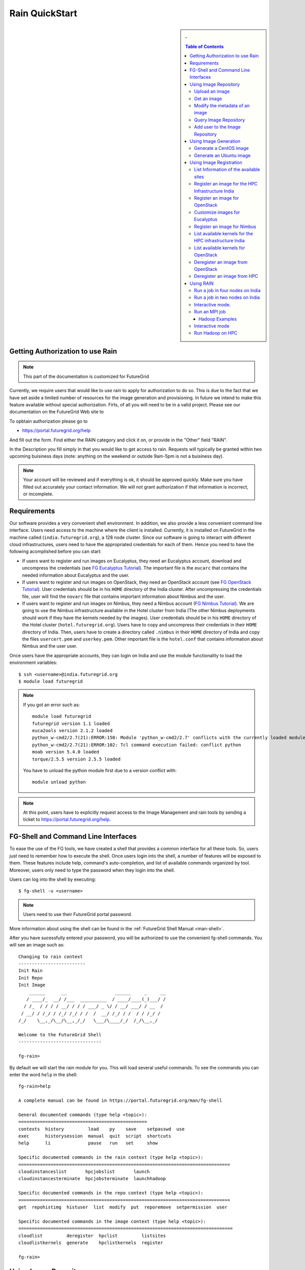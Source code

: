 .. raw:: html

 <a href="https://github.com/futuregrid/rain"
     class="visible-desktop"><img
    style="position: absolute; top: 40px; right: 0; border: 0;"
    src="https://s3.amazonaws.com/github/ribbons/forkme_right_gray_6d6d6d.png"
    alt="Fork me on GitHub"></a>


.. _quickstart:

Rain QuickStart
======================================================================

.. raw:: html

    <script src="http://code.jquery.com/jquery-1.9.1.js"></script>
    <script src="http://code.jquery.com/ui/1.10.1/jquery-ui.js"></script>
    <script>
    $(function() {
      $( ".accordion" ).accordion({  active: false, collapsible: true} );

    });
    </script>

.. sidebar:: 
   . 

  .. contents:: Table of Contents
     :depth: 3


..

Getting Authorization to use Rain
----------------------------------------------------------------------

.. note:: 

   This part of the documentation is customized for FutureGrid


..

Currently, we require users that would like to use rain to apply for
authorization to do so. This is due to the fact that we have set aside
a limited number of resources for the image generation and
provisioning. In future we intend to make this feature available
without special authorization. Firts, of all you will need to be in a valid project. Please see our documentation on the FutureGrid Web site to 

To opbtain authorization please go to 

* https://portal.futuregrid.org/help

And fill out the form. Find either the RAIN category and click it on,
or provide in the "Other" field "RAIN".


In the Description you fill simply in that you would like to get
access to rain. Requests will typically be granted within two upcoming
buisiness days (note: anything on the weekend or outside 9am-5pm is
not a buisiness day). 

.. note::

   Your account will be reviewed and if everything
   is ok, it should be approved quickly. Make sure you have filled out
   accurately your contact information. We will not grant authorization
   if that information is incorrect, or incomplete. 

..

Requirements
----------------------------------------------------------------------

Our software provides a very convenient shell environment. In
addition, we also provide a less convenient command line
interface. Users need access to the machine where the client
is installed. Currently, it is installed on FutureGrid in the machine
called (``india.futuregrid.org``), a 128 node
cluster. Since our
software is going to interact with different cloud infrastructures,
users need to have the appropriated credentials for each of
them. Hence you need to have the following acomplished before you can
start:

* If users want to register and run images on Eucalyptus, they need an
  Eucalyptus account, download and uncompress the credentials (see `FG
  Eucalyptus Tutorial
  <https://portal.futuregrid.org/tutorials/eucalyptus>`_). The
  important file is the ``eucarc`` that contains the needed
  information about Eucalyptus and the user.

* If users want to register and run images on OpenStack, they need an
  OpenStack account (see `FG OpenStack Tutorial
  <https://portal.futuregrid.org/tutorials/openstack>`_). User
  credentials should be in his ``HOME`` directory of the India
  cluster. After uncompressing the credentials file, user will find
  the ``novarc`` file that contains important information about Nimbus
  and the user.

* If users want to register and run images on Nimbus, they need a
  Nimbus account (`FG Nimbus Tutorial
  <https://portal.futuregrid.org/tutorials/nimbus>`_). We are going to
  use the Nimbus infrastructure available in the Hotel cluster from
  India (The other Nimbus deployments should work if they have the
  kernels needed by the images).  User credentials should be in his
  ``HOME`` directory of the Hotel cluster
  (``hotel.futuregrid.org``). Users have to copy and uncompress their
  credentials in their ``HOME`` directory of India. Then, users have
  to create a directory called ``.nimbus`` in their ``HOME`` directory
  of India and copy the files ``usercert.pem`` and
  ``userkey.pem``. Other important file is the ``hotel.conf`` that
  contains information about Nimbus and the user user.
  
Once users have the appropriate accounts, they can login on India and
use the module functionality to load the environment variables::

      $ ssh <username>@india.futuregrid.org
      $ module load futuregrid

.. note::
   If you got an error such as::
   
      module load futuregrid
      futuregrid version 1.1 loaded
      euca2ools version 2.1.2 loaded
      python_w-cmd2/2.7(21):ERROR:150: Module 'python_w-cmd2/2.7' conflicts with the currently loaded module(s) 'python/2.7'
      python_w-cmd2/2.7(21):ERROR:102: Tcl command execution failed: conflict python
      moab version 5.4.0 loaded
      torque/2.5.5 version 2.5.5 loaded

   ..
   
   You have to unload the python module first due to a version conflict with::

       module unload python

.. note::
   At this point, users have to explicitly request access to the Image Management and rain tools by sending a ticket to `https://portal.futuregrid.org/help <https://portal.futuregrid.org/help>`_.

FG-Shell and Command Line Interfaces
----------------------------------------------------------------------

To ease the use of the FG tools, we have created a shell that provides
a common interface for all these tools. So, users just need to
remember how to execute the shell. Once users login into the shell, a
number of features will be exposed to them. These features include
help, command's auto-completion, and list of available commands
organized by tool. Moreover, users only need to type the password when
they login into the shell.

Users can log into the shell by executing::

      $ fg-shell -u <username>

.. note::
   Users need to use their FutureGrid portal password.

More information about using the shell can be found in the :ref:`FutureGrid Shell Manual <man-shell>`.

After you have sucessfully entered your password, you will be
authorized to use the convenient fg-shell commands. You will see an
image such as::

     Changing to rain context
     -------------------------
     Init Rain
     Init Repo
     Init Image
	 ______      __                  ______     _     __
	/ ____/_  __/ /___  __________  / ____/____(_)___/ /
       / /_  / / / / __/ / / / ___/ _ \/ / __/ ___/ / __  / 
      / __/ / /_/ / /_/ /_/ / /  /  __/ /_/ / /  / / /_/ /  
     /_/    \__,_/\__/\__,_/_/   \___/\____/_/  /_/\__,_/   

     Welcome to the FutureGrid Shell
     -------------------------------

     fg-rain>

..

By default we will start the rain module for you. This will load
several useful commands. To see the commands you can enter the word
``help`` in the shell::

    fg-rain>help

    A complete manual can be found in https://portal.futuregrid.org/man/fg-shell

    General documented commands (type help <topic>):
    ================================================
    contexts  history         load    py    save    setpasswd  use
    exec      historysession  manual  quit  script  shortcuts
    help      li              pause   run   set     show     

    Specific documented commands in the rain context (type help <topic>):
    ===============================================================================
    cloudinstanceslist       hpcjobslist       launch      
    cloudinstancesterminate  hpcjobsterminate  launchhadoop

    Specific documented commands in the repo context (type help <topic>):
    ===============================================================================
    get  repohistimg  histuser  list  modify  put  reporemove  setpermission  user

    Specific documented commands in the image context (type help <topic>):
    ================================================================================
    cloudlist         deregister  hpclist         listsites
    cloudlistkernels  generate    hpclistkernels  register 

    fg-rain>

..



Using Image Repository
----------------------------------------------------------------------

The Image Repository is a service to query, store, and update images
through a unique and common interface. Next, we show some examples of
the Image Repository usage (``fg-repo`` command). More details can be
found in the :ref:`Image Repository Manual <man-repo>`.

Additionally, the Image Repository manages the user database for all
the image management components. This database is used to authorize
users, to control the user's quotas and to record usage
information. Therefore, this database complements the LDAP server
which is mainly focused on the user authentication.

When using ``fg-shell``, users need to load the Image Repository
context by executing ``use repo`` inside the shell. The Image
Repository environment is also included in the Image Management
(``image``) and Rain (``rain``) contexts. Once there is an active
context, the ``help`` command will show only the available commands
for such context. Available contexts can be listed using the
``contexts`` command. More information about the shell can be found in
the :ref:`FutureGrid Shell Manual <man-shell>`.

Upload an image
^^^^^^^^^^^^^^^^^^^^^^^^^^^^^^^^^^^^^^^^^^^^^^^^^^^^^^^^^^^^^^^^^^^^^^

Here we show how to upload an image with the shell::

      put  /home/javi/image.iso ImgType=Openstack&os=Ubuntu&arch=x86_64&description=this is a test description
      
.. raw:: html

    <div class="accordion"><h5 align="right" > ... press to see the commandline version</h5><div><div class="highlight-python"><pre>
    $ fg-repo -p /home/javi/image.iso "vmtype=kvm&os=Centos5&arch=i386&description=this is a test description&tag=tsttag1, tsttag2&permission=private" -u $USER
    $ fg-repo -p /home/javi/image.iso "ImgType=Openstack&os=Ubuntu&arch=x86_64&description=this is a test description" -u $USER
     </pre></div></div></div></div>

.. note::
   The & character is used to separate different metadata fields.


Get an image
^^^^^^^^^^^^^^^^^^^^^^^^^^^^^^^^^^^^^^^^^^^^^^^^^^^^^^^^^^^^^^^^^^^^^^

Here we show how to get and download an image with the shell::

      get 964160263274803087640112


.. raw:: html

    <div class="accordion"><h5 align="right" > ... press to see the commandline version</h5><div><div class="highlight-python"><pre>
      $ fg-repo -g 964160263274803087640112 -u $USER</pre>
     </div></div></div>  

Modify the metadata of an image
^^^^^^^^^^^^^^^^^^^^^^^^^^^^^^^^^^^^^^^^^^^^^^^^^^^^^^^^^^^^^^^^^^^^^^

To modify the meta data of an image you can use the following shell command::

      modify 964160263274803087640112 ImgType=Opennebula&os=Ubuntu10

.. raw:: html

    <div class="accordion"><h5 align="right" > ... press to see the commandline version</h5><div><div class="highlight-python"><pre>
     $ fg-repo -m 964160263274803087640112 "ImgType=Opennebula&os=Ubuntu10" -u $USER</pre>
    </div></div></div>


Query Image Repository
^^^^^^^^^^^^^^^^^^^^^^^^^^^^^^^^^^^^^^^^^^^^^^^^^^^^^^^^^^^^^^^^^^^^^^

To list the images in the repository, please use the ``list``
command. You can also add simple search parameters to it::

      list * where vmType=kvm

.. raw:: html

    <div class="accordion"><h5 align="right" > ... press to see the commandline version</h5><div><div class="highlight-python"><pre>  
      $ fg-repo -q "* where vmType=kvm" -u $USER
     </pre></div></div></div>
  


Add user to the Image Repository
^^^^^^^^^^^^^^^^^^^^^^^^^^^^^^^^^^^^^^^^^^^^^^^^^^^^^^^^^^^^^^^^^^^^^^

Administrators have the ability to add new users to the repository::

      user -a juan
      user -m juan status active


.. raw:: html

    <div class="accordion"><h5 align="right" > ... press to see the commandline version</h5><div><div class="highlight-python"><pre> 
      $ fg-repo --useradd juan -u $USER
      $ fg-repo --usersetstatus juan active
     </pre></div></div></div>
  


Using Image Generation
----------------------------------------------------------------------

This component creates images, according to user requirements, that
can be registered in FutureGrid. Since FG is a testbed that supports
different type of infrastructures like HPC or IaaS frameworks, the
images created by this tool are not aimed at any specific
environment. Thus, it is at registration time when the images are
customized to be successfully integrated into the desired
infrastructure.

Next, we provide some examples of the Image Generation usage
(``fg-generate`` command). More details can be found in the
:ref:`Image Generation Manual <man-generate>`.


When using ``fg-shell``, users need to load the Image Management
context by executing ``use image`` inside the shell. The Image
Management environment is also included in the Rain (``rain``)
contexts. Once there is an active context, the ``help`` command will
show only the available commands for such context. Available contexts
can be listed using the ``contexts`` command. More information about
the shell can be found in the :ref:`FutureGrid Shell Manual
<man-shell>`.


Generate a CentOS image
^^^^^^^^^^^^^^^^^^^^^^^^^^^^^^^^^^^^^^^^^^^^^^^^^^^^^^^^^^^^^^^^^^^^^^

An image can be gerenated quite simply. YOu can specifiey default
pacakges from our repository   ::

      generate -o centos -v 5 -a x86_64 -s wget,emacs,python26
 
.. raw:: html

    <div class="accordion"><h5 align="right" > ... press to see the commandline version</h5><div><div class="highlight-python"><pre>
      $ fg-generate -o centos -v 5 -a x86_64 -s wget,emacs,python26 -u $USER      
     </pre></div></div></div>
  


Generate an Ubuntu image
^^^^^^^^^^^^^^^^^^^^^^^^^^^^^^^^^^^^^^^^^^^^^^^^^^^^^^^^^^^^^^^^^^^^^^

Just as you can generate images for centos, you can also generate
images for ubuntu::

      generate -o ubuntu -v 10.10 -a x86_64 -s wget,emacs,python26


.. raw:: html

    <div class="accordion"><h5 align="right" > ... press to see the commandline version</h5><div><div class="highlight-python"><pre>
      $ fg-generate -o ubuntu -v 10.10 -a x86_64 -s wget,openmpi-bin -u $USER      
     </pre></div></div></div>
  


Using Image Registration
----------------------------------------------------------------------

This tool is responsible for customizing images for specific
infrastructures and registering them in such infrastructures.
Currently, we fully support HPC (bare-metal machines), Eucalyptus,
OpenStack, and Nimbus infrastructures. OpenNebula is also implemented
but we do not have this infrastructure in production yet.

Next, we provide some examples of the image registration usage
(``fg-register`` command). A detailed manual can be found in the
:ref:`Image Registration Manual <man-register>`


When using ``fg-shell``, users need to load the Image Management
context by executing ``use image`` inside the shell. The Image
Management environment also loads the Image Repository context. The
Image Management is also included in the Rain (``rain``)
contexts. Once there is an active context, the ``help`` command will
show only the available commands for such context. Available contexts
can be listed using the ``contexts`` command. More information about
the shell can be found in the :ref:`FutureGrid Shell Manual
<man-shell>`.

List Information of the available sites
^^^^^^^^^^^^^^^^^^^^^^^^^^^^^^^^^^^^^^^^^^^^^^^^^^^^^^^^^^^^^^^^^^^^^^

It is useful which sites are registered with RAIN. we provide a simple
command called listsites that you can invoke::

     listsites 

.. raw:: html
  
    <div class="accordion"><h5 align="right" > ... press to see the commandline version</h5><div><div class="highlight-python"><pre>
     $fg-register --listsites -u $USER
     </pre></div></div></div>

   
The output would look something like this::
     
         Supported Sites Information
         ===========================
         
         Cloud Information
         -----------------
         SiteName: sierra
           Description: In this site we support Eucalyptus 3.
           Infrastructures supported: ['Eucalyptus']
         SiteName: hotel
           Description: In this site we support Nimbus 2.9.
           Infrastructures supported: ['Nimbus']
         SiteName: india
           Description: In this site we support Eucalyptus 2, OpenStack Folsom.
           Infrastructures supported: ['Eucalyptus', 'OpenStack']
         
         HPC Information (baremetal)
         ---------------------------
         SiteName: india
           RegisterXcat Service Status: Active
           RegisterMoab Service Status: Active


.. note::

   * To register an image in the HPC infrastructure, users need to
     specify the name of that HPC machine that they want to use with
     the -x/--xcat option. The rest of the needed information will be
     taken from the configuration file.
   
   * To register an image in Eucalyptus, OpenStack and Nimbus
     infrastructures, you need to provide a file with the environment
     variables using the -v/--varfile option.

Register an image for the HPC Infrastructure India
^^^^^^^^^^^^^^^^^^^^^^^^^^^^^^^^^^^^^^^^^^^^^^^^^^^^^^^^^^^^^^^^^^^^^^

To register an  image on a host simply add the abbreviation for the
host. Here ``india``::

      register -r 964160263274803087640112 -x india

.. raw:: html

    <div class="accordion"><h5 align="right" > ... press to see the commandline version</h5><div><div class="highlight-python"><pre>
      $ fg-register -r 964160263274803087640112 -x india -u $USER      
     </pre></div></div></div>
  

Register an image for OpenStack 
^^^^^^^^^^^^^^^^^^^^^^^^^^^^^^^^^^^^^^^^^^^^^^^^^^^^^^^^^^^^^^^^^^^^^^

If you followed the FG Openstack tutorial, your novarc will probably
be in ``~/.futuregrid/openstack/novarc``. Use it for this tutorial

To register an image not just with the host, but a specific cloud
infrastructure you can use::

      register -r 964160263274803087640112 -s india -v ~/novarc
   
.. raw:: html

    <div class="accordion"><h5 align="right" > ... press to see the commandline version</h5><div><div class="highlight-python"><pre>
      $ fg-register -r 964160263274803087640112 -s india -v ~/novarc -u $USER      
     </pre></div></div></div>
  
Customize images for Eucalyptus
^^^^^^^^^^^^^^^^^^^^^^^^^^^^^^^^^^^^^^^^^^^^^^^^^^^^^^^^^^^^^^^^^^^^^^

Customize an image for Ecualyptus but do not register it (here ``-v
  ~/eucarc`` is not needed because we are not going to register the
  image in the infrastructure)::

      register -r 964160263274803087640112 -e india -g


.. raw:: html

    <div class="accordion"><h5 align="right" > ... press to see the commandline version</h5><div><div class="highlight-python"><pre>
      $ fg-register -r 964160263274803087640112 -e india -g -u $USER      
     </pre></div></div></div>
  

Register an image for Nimbus
^^^^^^^^^^^^^^^^^^^^^^^^^^^^^^^^^^^^^^^^^^^^^^^^^^^^^^^^^^^^^^^^^^^^^^

Here is an example on how to register an image with hotel::

      register -r 964160263274803087640112 -n hotel -v ~/hotel.conf


.. raw:: html

    <div class="accordion"><h5 align="right" > ... press to see the commandline version</h5><div><div class="highlight-python"><pre>
      $ fg-register -r 964160263274803087640112 -n hotel -v ~/hotel.conf -u $USER      
     </pre></div></div></div>
  

List available kernels for the HPC infrastructure India
^^^^^^^^^^^^^^^^^^^^^^^^^^^^^^^^^^^^^^^^^^^^^^^^^^^^^^^^^^^^^^^^^^^^^^

The available kernels for a host can be listed as follows::

      hpclistkernels india  


.. raw:: html

    <div class="accordion"><h5 align="right" > ... press to see the commandline version</h5><div><div class="highlight-python"><pre>
      $ fg-register --listkernels -x india -u $USER
     </pre></div></div></div>


List available kernels for OpenStack
^^^^^^^^^^^^^^^^^^^^^^^^^^^^^^^^^^^^^^^^^^^^^^^^^^^^^^^^^^^^^^^^^^^^^^

For openstack we sue the ``-s`` option::

      cloudlistkernels -s india

.. raw:: html

    <div class="accordion"><h5 align="right" > ... press to see the commandline version</h5><div><div class="highlight-python"><pre>
      $ fg-register --listkernels -s india -u $USER  
     </pre></div></div></div>



Deregister an image from OpenStack 
^^^^^^^^^^^^^^^^^^^^^^^^^^^^^^^^^^^^^^^^^^^^^^^^^^^^^^^^^^^^^^^^^^^^^^

(if you followed the FG Openstack
  tutorial, your novarc will probably be in ``~/openstack/novarc``)

To deregister, you can use::

      deregister --deregister ami-00000126 -s india -v ~/novarc
   
.. raw:: html

    <div class="accordion"><h5 align="right" > ... press to see the commandline version</h5><div><div class="highlight-python"><pre>
      $ fg-register --deregister ami-00000126 -s india -v ~/novarc -u $USER
     </pre></div></div></div>

   


Deregister an image from HPC 
^^^^^^^^^^^^^^^^^^^^^^^^^^^^^^^^^^^^^^^^^^^^^^^^^^^^^^^^^^^^^^^^^^^^^^

User role must be ``admin``. To deregister an image from HPC you can use::

     deregister --deregister centosjdiaz1610805121 -x india 
   

.. raw:: html

    <div class="accordion"><h5 align="right" > ... press to see the commandline version</h5><div><div class="highlight-python"><pre>
      $ fg-register --deregister centosjdiaz1610805121 -x india -u $USER
     </pre></div></div></div>



Using RAIN
----------------------------------------------------------------------

This component allow users to dynamically register FutureGrid software
environments as requirement of a job submission.  This component will
make use of the previous registration tool. Currently we only support
HPC job submissions.

Next, we provide some examples of the Rain usage (``fg-rain``
command). A detailed manual can be found in the :ref:`Rain Manual <man-rain>`.

When using ``fg-shell``, users need to load the Image Management
context by executing ``use rain`` inside the shell. The Rain
environment also loads the Image Repository and Image Management
contexts. Once there is an active context, the ``help`` command will
show only the available commands for such context. Available contexts
can be listed using the ``contexts`` command. More information about
the shell can be found in the :ref:`FutureGrid Shell Manual <man-shell>`.


.. note::

   * To register an image in the HPC infrastructure, users need to
     specify the name of that HPC machine that they want to use with
     the -x/--xcat option. The rest of the needed information will be
     taken from the configuration file.
   
   * To register an image in Eucalyptus, OpenStack and Nimbus
     infrastructures, you need to provide a file with the environment
     variables using the -v/--varfile option.
 

Run a job in four nodes on India 
^^^^^^^^^^^^^^^^^^^^^^^^^^^^^^^^^^^^^^^^^^^^^^^^^^^^^^^^^^^^^^^^^^^^^^
Run a job in four nodes on India using an image stored in the Image
Repository (This involves the registration of the image in the HPC
infrastructure)::

      use rain    #if your prompt is different to fg-rain>
      fg-rain> launch -r 1231232141 -x india -m 4 -j myscript.sh

   
.. raw:: html

    <div class="accordion"><h5 align="right" > ... press to see the commandline version</h5><div><div class="highlight-python"><pre>
      $ fg-rain -r 1231232141 -x india -m 4 -j myscript.sh -u $USER      
     </pre></div></div></div>
  


Run a job in two nodes on India 
^^^^^^^^^^^^^^^^^^^^^^^^^^^^^^^^^^^^^^^^^^^^^^^^^^^^^^^^^^^^^^^^^^^^^^

Run a job in two nodes on India using an image already registered in the HPC Infrastructure India::

      use rain    #if your prompt is different to fg-rain>
      fg-rain> launch -i centosjavi434512 -x india -m 2 -j myscript.sh 

   
.. raw:: html

    <div class="accordion"><h5 align="right" > ... press to see the commandline version</h5><div><div class="highlight-python"><pre>
      $ fg-rain -i centosjavi434512 -x india -m 2 -j myscript.sh -u $USER      
     </pre></div></div></div>
  


Interactive mode. 
^^^^^^^^^^^^^^^^^^^^^^^^^^^^^^^^^^^^^^^^^^^^^^^^^^^^^^^^^^^^^^^^^^^^^^

Instantiate two VMs using an image already registered on OpenStack::

      use rain    #if your prompt is different to fg-rain>
      fg-rain> launch -i ami-00000126 -s india -v ~/novarc -m 2 -I


   
.. raw:: html

    <div class="accordion"><h5 align="right" > ... press to see the commandline version</h5><div><div class="highlight-python"><pre>
      $ fg-rain -i ami-00000126 -s india -v ~/novarc -m 2 -I -u $USER      
     </pre></div></div></div>
  

Run an MPI job 
^^^^^^^^^^^^^^^^^^^^^^^^^^^^^^^^^^^^^^^^^^^^^^^^^^^^^^^^^^^^^^^^^^^^^^

Run an MPI job in six VM using an image already registered on Eucalyptus (the image has to have the ``mpich2`` package installed)

  .. note:: Please replace $USER with your own username

  Content of ``mpichjob.sh``:
  
   ::
  
      #!/bin/bash

      #real home is /tmp/$USER/
      #VM home is /N/u/$USER/
      #$HOME/machines is a file with the VMs involved in this job 
      
      cd /tmp/N/u/$USER/mpichexample/
            
      mpiexec.hydra -machinefile /N/u/$USER/machines -np `wc -l /N/u/$USER/machines |  cut -d" " -f1` /tmp/N/u/$USER/example/a.out > /tmp/N/u/$USER/output.mpichexample

Once you have that file, you can run it as follows::

      use rain    #if your prompt is different to fg-rain>
      fg-rain> launch -i ami-00000126 -e india -v ~/eucarc -j mpichjob.sh -m 6


.. raw:: html

    <div class="accordion"><h5 align="right" > ... press to see the commandline version</h5><div><div class="highlight-python"><pre>
      $ fg-rain -i ami-00000126 -e india -v ~/eucarc -j mpichjob.sh -m 6 -u $USER
     </pre></div></div></div>


Hadoop Examples
+++++++++++++++

* Run Hadoop job on three VMs using an image already registered on
  OpenStack (the image has to have ``java`` package installed. Hadoop
  is automatically installed/configured by the tool.)
     
   For this example, the ``inputdir1`` directory contains ebooks from the Project Gutenberg downloaded in ``Plain Text UTF-8`` encoding:  
      * `The Outline of Science, Vol. 1 (of 4) by J. Arthur Thomson <http://www.gutenberg.org/etext/20417>`_
      * `The Notebooks of Leonardo Da Vinci <http://www.gutenberg.org/etext/5000>`_
      * `Ulysses by James Joyce <http://www.gutenberg.org/etext/4300>`_
 
   Content of ``hadoopword.sh``:
   
     ::
     
       hadoop jar $HADOOP_CONF_DIR/../hadoop-examples*.jar wordcount  inputdir1 outputdir
       
Once you have that file you can run it as follows::

      use rain    #if your prompt is different to fg-rain>
      fg-rain> launchadoop -i ami-000001bf -s india -v ~/novarc -j ~/hadoopword.sh -m 3 --inputdir ~/inputdir1/ --outputdir ~/outputdir

.. raw:: html

    <div class="accordion"><h5 align="right" > ... press to see the commandline version</h5><div><div class="highlight-python"><pre>
     $ fg-rain -i ami-000001bf -s india -v ~/novarc -j ~/hadoopword.sh -m 3 --inputdir ~/inputdir1/ --outputdir ~/outputdir -u $USER
     </pre></div></div></div>


Interactive mode 
^^^^^^^^^^^^^^^^^^^^^^^^^^^^^^^^^^^^^^^^^^^^^^^^^^^^^^^^^^^^^^^^^^^^^^

Setup a Hadoop cluster in three VMs using an image already registered on OpenStack  (the image has to have ``java`` package installed. Hadoop is automatically installed/configured by the tool.)

     
   For this example, the ``inputdir1`` directory contains ebooks from the Project Gutenberg downloaded in ``Plain Text UTF-8`` encoding:  
      * `The Outline of Science, Vol. 1 (of 4) by J. Arthur Thomson <http://www.gutenberg.org/etext/20417>`_
      * `The Notebooks of Leonardo Da Vinci <http://www.gutenberg.org/etext/5000>`_
      * `Ulysses by James Joyce <http://www.gutenberg.org/etext/4300>`_
 
   Content of ``hadoopword.sh``:
   
     ::
     
       hadoop jar $HADOOP_CONF_DIR/../hadoop-examples*.jar wordcount  inputdir1 outputdir

Now you can run it interactively as follows::

      use rain    #if your prompt is different to fg-rain>
      fg-rain> launchadoop -i ami-000001bf -s india -v ~/novarc -I -m 3 --inputdir ~/inputdir1/ --outputdir ~/outputdir


.. raw:: html

    <div class="accordion"><h5 align="right" > ... press to see the commandline version</h5><div><div class="highlight-python"><pre>
     $ fg-rain -i ami-000001bf -s india -v ~/novarc -I -m 3 --inputdir ~/inputdir1/ --outputdir ~/outputdir -u $USER
     </pre></div></div></div>


Run Hadoop on HPC
^^^^^^^^^^^^^^^^^^^^^^^^^^^^^^^^^^^^^^^^^^^^^^^^^^^^^^^^^^^^^^^^^^^^^^

Run Hadoop job on three machines using an image already registered on the HPC infrastructure  (the image has to have ``java`` package installed. Hadoop is automatically installed/configured by the tool.)

   For this example, the ``inputdir1`` directory contains ebooks from the Project Gutenberg downloaded in ``Plain Text UTF-8`` encoding:  
      * `The Outline of Science, Vol. 1 (of 4) by J. Arthur Thomson <http://www.gutenberg.org/etext/20417>`_
      * `The Notebooks of Leonardo Da Vinci <http://www.gutenberg.org/etext/5000>`_
      * `Ulysses by James Joyce <http://www.gutenberg.org/etext/4300>`_
 
   Content of ``hadoopword.sh``:
   
     ::
     
       hadoop jar $HADOOP_CONF_DIR/../hadoop-examples*.jar wordcount  inputdir1 outputdir

To run it on HPC you can do this::

      use rain    #if your prompt is different to fg-rain>
      fg-rain> launchadoop -x india -j ~/hadoopword.sh -m 3 --inputdir ~/inputdir1/ --outputdir ~/outputdir --walltime 1


.. raw:: html

    <div class="accordion"><h5 align="right" > ... press to see the commandline version</h5><div><div class="highlight-python"><pre>
     $ fg-rain -x india -j ~/hadoopword.sh -m 3 --inputdir ~/inputdir1/ --outputdir ~/outputdir --walltime 1 -u $USER
     </pre></div></div></div>


 
      
